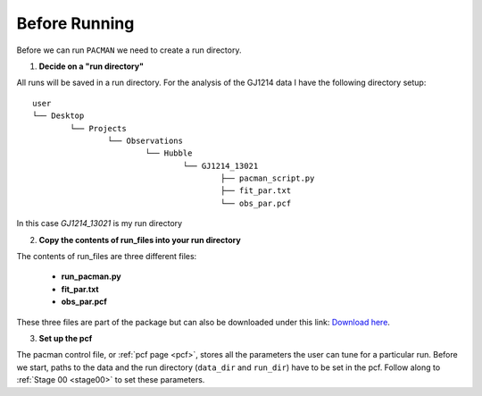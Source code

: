 .. _before_running:

Before Running
================

Before we can run ``PACMAN`` we need to create a run directory.

1) **Decide on a "run directory"**

All runs will be saved in a run directory. For the analysis of the GJ1214 data I have the following directory setup:

::

	user
	└── Desktop
		└── Projects
			└── Observations
				└── Hubble
					└── GJ1214_13021
						├── pacman_script.py
						├── fit_par.txt
						└── obs_par.pcf

In this case `GJ1214_13021` is my run directory

2) **Copy the contents of run_files into your run directory**

The contents of run_files are three different files:

 - **run_pacman.py**

 - **fit_par.txt**

 - **obs_par.pcf**

These three files are part of the package but can also be downloaded under this link: `Download here <https://downgit.github.io/#/home?url=https://github.com/sebastian-zieba/PACMAN/tree/master/pacman/run_files>`_.

3) **Set up the pcf**

The pacman control file, or :ref:`pcf page <pcf>`, stores all the parameters the user can tune for a particular run.
Before we start, paths to the data and the run directory (``data_dir`` and ``run_dir``) have to be set in the pcf.   Follow along to :ref:`Stage 00 <stage00>` to set these parameters.

